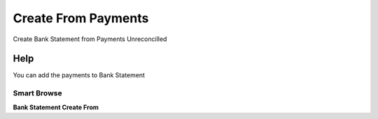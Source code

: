 
.. _functional-guide/process/c_bankstatement_createfrom_payments:

====================
Create From Payments
====================

Create Bank Statement from Payments Unreconcilled

Help
====
You can add the payments to Bank Statement

Smart Browse
------------
\ **Bank Statement Create From**\ 
 
